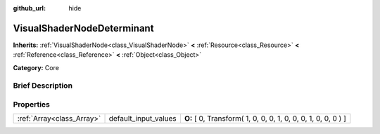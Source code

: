:github_url: hide

.. Generated automatically by doc/tools/makerst.py in Godot's source tree.
.. DO NOT EDIT THIS FILE, but the VisualShaderNodeDeterminant.xml source instead.
.. The source is found in doc/classes or modules/<name>/doc_classes.

.. _class_VisualShaderNodeDeterminant:

VisualShaderNodeDeterminant
===========================

**Inherits:** :ref:`VisualShaderNode<class_VisualShaderNode>` **<** :ref:`Resource<class_Resource>` **<** :ref:`Reference<class_Reference>` **<** :ref:`Object<class_Object>`

**Category:** Core

Brief Description
-----------------



Properties
----------

+---------------------------+----------------------+---------------------------------------------------------------+
| :ref:`Array<class_Array>` | default_input_values | **O:** [ 0, Transform( 1, 0, 0, 0, 1, 0, 0, 0, 1, 0, 0, 0 ) ] |
+---------------------------+----------------------+---------------------------------------------------------------+

